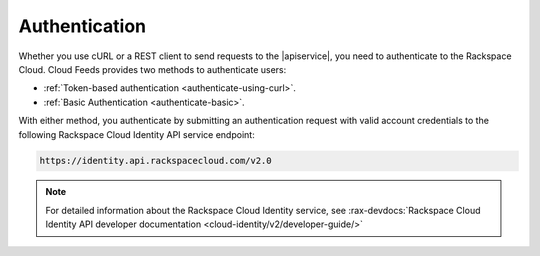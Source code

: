 .. _authentication-ovw: 

==============
Authentication
==============


Whether you use cURL or a REST client to send requests 
to the |apiservice|, you need to authenticate to the Rackspace Cloud.
Cloud Feeds provides two methods to authenticate users:  

- :ref:`Token-based authentication <authenticate-using-curl>`.
- :ref:`Basic Authentication <authenticate-basic>`.

With either method, you authenticate by submitting an authentication request with 
valid account credentials to the following Rackspace Cloud Identity API service endpoint:

.. code::
     
       https://identity.api.rackspacecloud.com/v2.0

.. note::
 
   For detailed information about the Rackspace Cloud Identity service, see 
   :rax-devdocs:`Rackspace Cloud Identity API developer documentation 
   <cloud-identity/v2/developer-guide/>`


